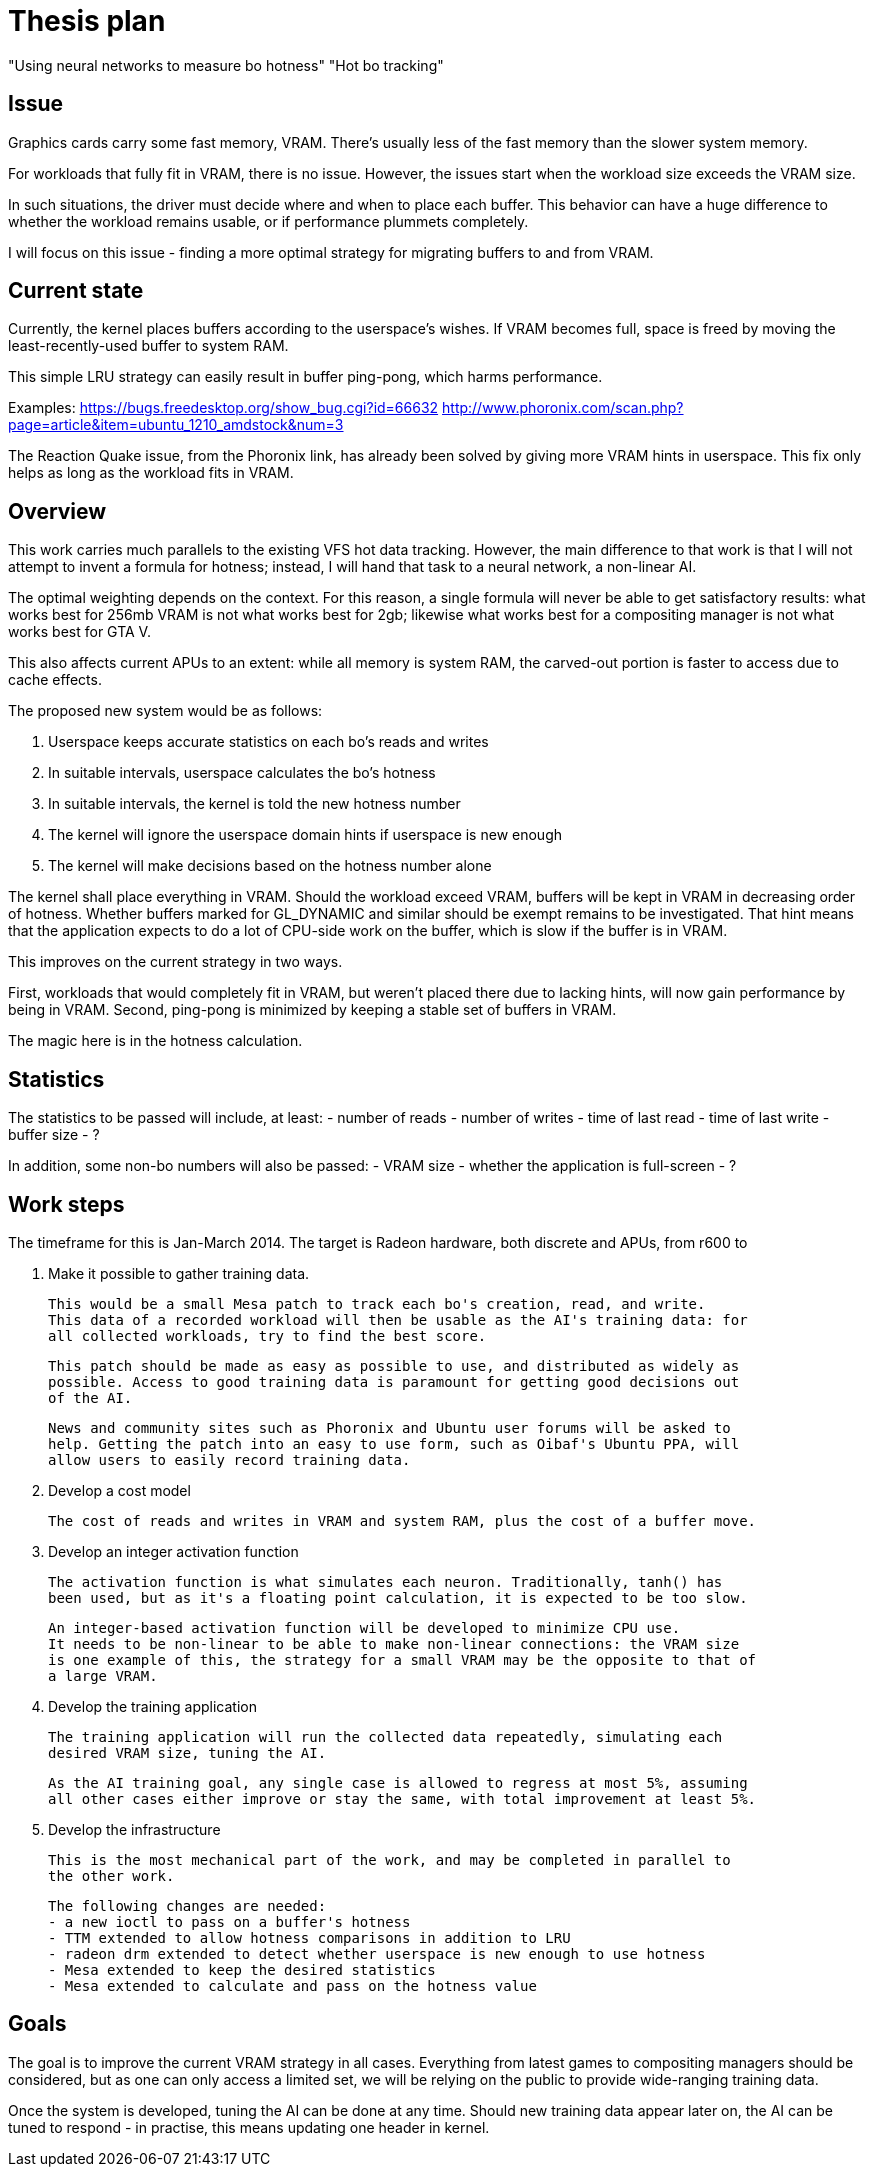 Thesis plan
===========

"Using neural networks to measure bo hotness"
"Hot bo tracking"
// Find a media-sexy title later.

Issue
-----

Graphics cards carry some fast memory, VRAM. There's usually less of the fast memory than 
the slower system memory.

For workloads that fully fit in VRAM, there is no issue. However, the issues start when the 
workload size exceeds the VRAM size.

In such situations, the driver must decide where and when to place each buffer. This 
behavior can have a huge difference to whether the workload remains usable, or if 
performance plummets completely.

I will focus on this issue - finding a more optimal strategy for migrating buffers to and 
from VRAM.


Current state
-------------

Currently, the kernel places buffers according to the userspace's wishes. If VRAM becomes 
full, space is freed by moving the least-recently-used buffer to system RAM.

This simple LRU strategy can easily result in buffer ping-pong, which harms performance.

Examples:
https://bugs.freedesktop.org/show_bug.cgi?id=66632
http://www.phoronix.com/scan.php?page=article&item=ubuntu_1210_amdstock&num=3

The Reaction Quake issue, from the Phoronix link, has already been solved by giving more 
VRAM hints in userspace. This fix only helps as long as the workload fits in VRAM.


Overview
--------

This work carries much parallels to the existing VFS hot data tracking. However, the main 
difference to that work is that I will not attempt to invent a formula for hotness; instead, 
I will hand that task to a neural network, a non-linear AI.

The optimal weighting depends on the context. For this reason, a single formula will never 
be able to get satisfactory results: what works best for 256mb VRAM is not what works best 
for 2gb; likewise what works best for a compositing manager is not what works best for GTA 
V.

This also affects current APUs to an extent: while all memory is system RAM, the carved-out 
portion is faster to access due to cache effects.

The proposed new system would be as follows:

. Userspace keeps accurate statistics on each bo's reads and writes
. In suitable intervals, userspace calculates the bo's hotness
. In suitable intervals, the kernel is told the new hotness number
. The kernel will ignore the userspace domain hints if userspace is new enough
. The kernel will make decisions based on the hotness number alone

The kernel shall place everything in VRAM. Should the workload exceed VRAM, buffers will be 
kept in VRAM in decreasing order of hotness. Whether buffers marked for GL_DYNAMIC and similar
should be exempt remains to be investigated. That hint means that the application expects to 
do a lot of CPU-side work on the buffer, which is slow if the buffer is in VRAM.

This improves on the current strategy in two ways.

First, workloads that would completely fit in VRAM, but weren't placed there due to lacking 
hints, will now gain performance by being in VRAM. Second, ping-pong is minimized by keeping 
a stable set of buffers in VRAM.

The magic here is in the hotness calculation.


Statistics
----------

The statistics to be passed will include, at least:
- number of reads
- number of writes
- time of last read
- time of last write
- buffer size
- ?

In addition, some non-bo numbers will also be passed:
- VRAM size
- whether the application is full-screen
- ?


Work steps
----------

The timeframe for this is Jan-March 2014. The target is Radeon hardware, both discrete and 
APUs, from r600 to 

. Make it possible to gather training data.

	This would be a small Mesa patch to track each bo's creation, read, and write.
	This data of a recorded workload will then be usable as the AI's training data: for 
	all collected workloads, try to find the best score.

	This patch should be made as easy as possible to use, and distributed as widely as 
	possible. Access to good training data is paramount for getting good decisions out 
	of the AI.

	News and community sites such as Phoronix and Ubuntu user forums will be asked to 
	help. Getting the patch into an easy to use form, such as Oibaf's Ubuntu PPA, will 
	allow users to easily record training data.

. Develop a cost model

	The cost of reads and writes in VRAM and system RAM, plus the cost of a buffer move.

. Develop an integer activation function

	The activation function is what simulates each neuron. Traditionally, tanh() has 
	been used, but as it's a floating point calculation, it is expected to be too slow.

	An integer-based activation function will be developed to minimize CPU use.
	It needs to be non-linear to be able to make non-linear connections: the VRAM size 
	is one example of this, the strategy for a small VRAM may be the opposite to that of 
	a large VRAM.

. Develop the training application

	The training application will run the collected data repeatedly, simulating each 
	desired VRAM size, tuning the AI.

	As the AI training goal, any single case is allowed to regress at most 5%, assuming 
	all other cases either improve or stay the same, with total improvement at least 5%.

. Develop the infrastructure

	This is the most mechanical part of the work, and may be completed in parallel to 
	the other work.

	The following changes are needed:
	- a new ioctl to pass on a buffer's hotness
	- TTM extended to allow hotness comparisons in addition to LRU
	- radeon drm extended to detect whether userspace is new enough to use hotness
	- Mesa extended to keep the desired statistics
	- Mesa extended to calculate and pass on the hotness value


Goals
-----

The goal is to improve the current VRAM strategy in all cases. Everything from latest games 
to compositing managers should be considered, but as one can only access a limited set, we 
will be relying on the public to provide wide-ranging training data.

Once the system is developed, tuning the AI can be done at any time. Should new training 
data appear later on, the AI can be tuned to respond - in practise, this means updating one 
header in kernel.
